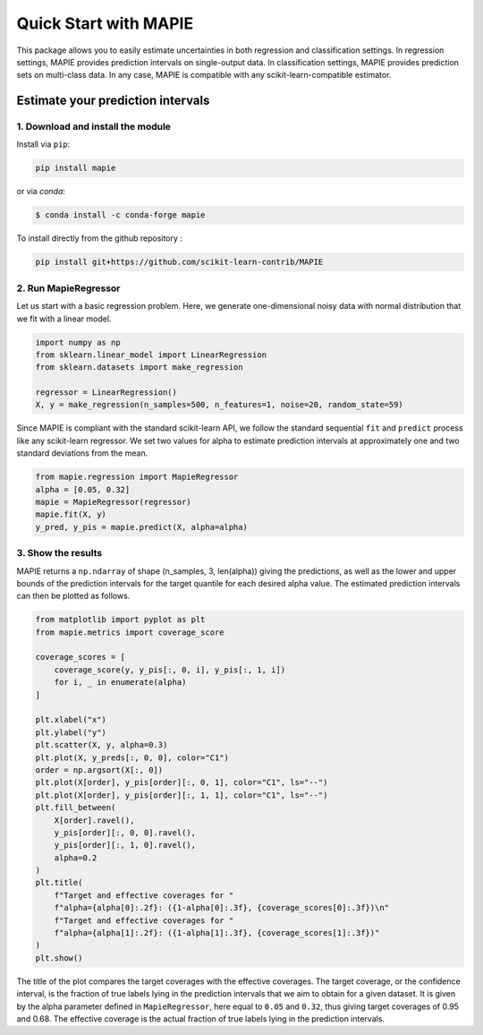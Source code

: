 ######################
Quick Start with MAPIE
######################

This package allows you to easily estimate uncertainties in both regression and classification settings.
In regression settings, MAPIE provides prediction intervals on single-output data.
In classification settings, MAPIE provides prediction sets on multi-class data.
In any case, MAPIE is compatible with any scikit-learn-compatible estimator.

Estimate your prediction intervals
==================================

1. Download and install the module
----------------------------------

Install via ``pip``:

.. code:: python

    pip install mapie

or via `conda`:

.. code:: sh

    $ conda install -c conda-forge mapie

To install directly from the github repository :

.. code:: python

    pip install git+https://github.com/scikit-learn-contrib/MAPIE


2. Run MapieRegressor
---------------------

Let us start with a basic regression problem.
Here, we generate one-dimensional noisy data with normal distribution
that we fit with a linear model.

.. code:: python

    import numpy as np
    from sklearn.linear_model import LinearRegression
    from sklearn.datasets import make_regression

    regressor = LinearRegression()
    X, y = make_regression(n_samples=500, n_features=1, noise=20, random_state=59)

Since MAPIE is compliant with the standard scikit-learn API, we follow the standard
sequential ``fit`` and ``predict`` process  like any scikit-learn regressor.
We set two values for alpha to estimate prediction intervals at approximately one
and two standard deviations from the mean.

.. code:: python

    from mapie.regression import MapieRegressor
    alpha = [0.05, 0.32]
    mapie = MapieRegressor(regressor)
    mapie.fit(X, y)
    y_pred, y_pis = mapie.predict(X, alpha=alpha)


3. Show the results
-------------------

MAPIE returns a ``np.ndarray`` of shape (n_samples, 3, len(alpha)) giving the predictions,
as well as the lower and upper bounds of the prediction intervals for the target quantile
for each desired alpha value.
The estimated prediction intervals can then be plotted as follows.

.. code:: python

    from matplotlib import pyplot as plt
    from mapie.metrics import coverage_score

    coverage_scores = [
        coverage_score(y, y_pis[:, 0, i], y_pis[:, 1, i])
        for i, _ in enumerate(alpha)
    ]

    plt.xlabel("x")
    plt.ylabel("y")
    plt.scatter(X, y, alpha=0.3)
    plt.plot(X, y_preds[:, 0, 0], color="C1")
    order = np.argsort(X[:, 0])
    plt.plot(X[order], y_pis[order][:, 0, 1], color="C1", ls="--")
    plt.plot(X[order], y_pis[order][:, 1, 1], color="C1", ls="--")
    plt.fill_between(
        X[order].ravel(),
        y_pis[order][:, 0, 0].ravel(),
        y_pis[order][:, 1, 0].ravel(),
        alpha=0.2
    )
    plt.title(
        f"Target and effective coverages for "
        f"alpha={alpha[0]:.2f}: ({1-alpha[0]:.3f}, {coverage_scores[0]:.3f})\n"
        f"Target and effective coverages for "
        f"alpha={alpha[1]:.2f}: ({1-alpha[1]:.3f}, {coverage_scores[1]:.3f})"
    )
    plt.show()


.. image:: images/quickstart_1.png
    :width: 400
    :align: center

The title of the plot compares the target coverages with the effective coverages.
The target coverage, or the confidence interval, is the fraction of true labels lying in the
prediction intervals that we aim to obtain for a given dataset.
It is given by the alpha parameter defined in ``MapieRegressor``, here equal to ``0.05`` and ``0.32``,
thus giving target coverages of 0.95 and 0.68.
The effective coverage is the actual fraction of true labels lying in the prediction intervals.
